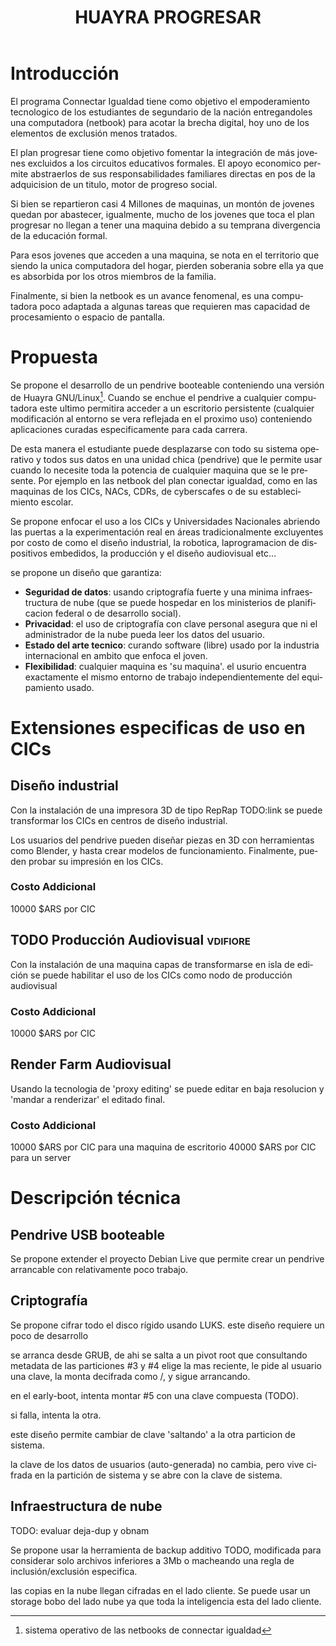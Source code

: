 #+TITLE: HUAYRA PROGRESAR
#+LANGUAGE: es

* Introducción
El programa Connectar Igualdad tiene como objetivo el empoderamiento
tecnologico de los estudiantes de segundario de la nación entregandoles una
computadora (netbook) para acotar la brecha digital, hoy uno de los
elementos de exclusión menos tratados.

El plan progresar tiene como objetivo fomentar la integración de más jovenes
excluidos a los circuitos educativos formales. El apoyo economico permite
abstraerlos de sus responsabilidades familiares directas en pos de la
adquicision de un titulo, motor de progreso social.

Si bien se repartieron casi 4 Millones de maquinas, un montón de jovenes
quedan por abastecer, igualmente, mucho de los jovenes que toca el plan
progresar no llegan a tener una maquina debido a su temprana divergencia de
la educación formal.

Para esos jovenes que acceden a una maquina, se nota en el territorio que
siendo la unica computadora del hogar, pierden soberania sobre ella ya que
es absorbida por los otros miembros de la familia.

Finalmente, si bien la netbook es un avance fenomenal, es una computadora
poco adaptada a algunas tareas que requieren mas capacidad de procesamiento
o espacio de pantalla.

* Propuesta                                                          
Se propone el desarrollo de un pendrive booteable conteniendo una versión de
Huayra GNU/Linux[fn::sistema operativo de las netbooks de connectar
igualdad]. Cuando se enchue el pendrive a cualquier computadora este ultimo
permitira acceder a un escritorio persistente (cualquier modificación al
entorno se vera reflejada en el proximo uso) conteniendo aplicaciones
curadas especificamente para cada carrera.

De esta manera el estudiante puede desplazarse con todo su sistema operativo
y todos sus datos en una unidad chica (pendrive) que le permite usar cuando
lo necesite toda la potencia de cualquier maquina que se le presente. Por
ejemplo en las netbook del plan conectar igualdad, como en las maquinas de
los CICs, NACs, CDRs, de cyberscafes o de su establecimiento escolar.

Se propone enfocar el uso a los CICs y Universidades Nacionales abriendo las
puertas a la experimentación real en áreas tradicionalmente excluyentes por
costo de como el diseño industrial, la robotica, laprogramacion de
dispositivos embedidos, la producción y el diseño audiovisual etc…

se propone un diseño que garantiza:
+ *Seguridad de datos*: usando criptografía fuerte y una minima
  infraestructura de nube (que se puede hospedar en los ministerios de
  planificacion federal o de desarrollo social).
+ *Privacidad*: el uso de criptografía con clave personal asegura que ni el
  administrador de la nube pueda leer los datos del usuario.
+ *Estado del arte tecnico*: curando software (libre) usado por la industria
  internacional en ambito que enfoca el joven.
+ *Flexibilidad*: cualquier maquina es 'su maquina'. el usurio encuentra
  exactamente el mismo entorno de trabajo independientemente del
  equipamiento usado.

* Extensiones especificas de uso en CICs
** Diseño industrial
Con la instalación de una impresora 3D de tipo RepRap TODO:link se puede
transformar los CICs en centros de diseño industrial.

Los usuarios del pendrive pueden diseñar piezas en 3D con herramientas como
Blender, y hasta crear modelos de funcionamiento. Finalmente, pueden probar
su impresión en los CICs.
*** Costo Addicional
10000 $ARS por CIC

** TODO Producción Audiovisual                                     :vdifiore:
Con la instalación de una maquina capas de transformarse en isla de edición
se puede habilitar el uso de los CICs como nodo de producción audiovisual

*** Costo Addicional
10000 $ARS por CIC

** Render Farm Audiovisual
Usando la tecnologia de 'proxy editing' se puede editar en baja resolucion y
'mandar a renderizar' el editado final.

*** Costo Addicional
10000 $ARS por CIC para una maquina de escritorio
40000 $ARS por CIC para un server

* Descripción técnica
** Pendrive USB booteable
Se propone extender el proyecto Debian Live que permite crear un pendrive
arrancable con relativamente poco trabajo.

** Criptografía
Se propone cifrar todo el disco rígido usando LUKS.
este diseño requiere un poco de desarrollo 

#+ATTR_LaTeX: width=\textwidth
#+LABEL: tbl:part-design
#+CAPTION: Diseño de particionamiento
#+begin_src ditaa :file part-design.png :cmdline -r -s 0.8 :exports results
     +----------------------------------------------------------------------------+
     |          PARTICIONAMIENTO DEL PENDRIVE HUAYRA PROGRESAR (TOTAL 16 Gb)      |
     |                                                                            |
     |      +-----------------------------+       +-----------------------------+ |
     |      |0  Gestor de arranque        |       | 5  Datos de Usuario         | |
     |      |   cBC6               400 Mb |       |                             | | 
     |      +-----------------------------+       |     =CRYPT=                 | | 
     |                                            |                             | | 
     |      +-----------------------------+       |                             | | 
     |      |1  Pivot root                |       |                             | | 
     |      |   cED6               100 Mb |       |                             | | 
     |      +-----------------------------+       |                             | | 
     |                                            |                             | | 
     |      +-------------+---------------+       |                             | | 
     |      |2  ISOs + Recovery           |       |                             | | 
     |      |                             |       |                             | | 
     |      |   cEA8               1.5 Gb |       |                             | | 
     |      +-----------------------------+       |                             | | 
     |                                            |                             | | 
     |      +-----------------------------+       |                             | | 
     |      |3  Particion sistema #1      |       |                             | | 
     |      |                             |       |                             | | 
     |      |    =CRYPT=                  |       |                             | | 
     |      |                             |       |                             | | 
     |      |                             |       |                             | | 
     |      |   cCAB                 3 Gb |       |                             | | 
     |      +-----------------------------+       |                             | | 
     |                                            |                             | | 
     |      +-----------------------------+       |                             | | 
     |      |4  Particion sistema #2      |       |                             | | 
     |      |                             |       |                             | | 
     |      |    =CRYPT=                  |       |                             | | 
     |      |                             |       |                             | | 
     |      |                             |       |                             | | 
     |      |   cCAB                 3 Gb |       |   cEAA                 8 Gb | | 
     |      +-----------------------------+       +-----------------------------+ |
     |                                                                            | 
     +----------------------------------------------------------------------------

#+end_src
#+results:
[[file:part-design.png]]

se arranca desde GRUB, de ahi se salta a un pivot root que consultando
metadata de las particiones #3 y #4 elige la mas reciente, le pide al
usuario una clave, la monta decifrada como /, y sigue arrancando.

en el early-boot, intenta montar #5 con una clave compuesta (TODO).

si falla, intenta la otra.

este diseño permite cambiar de clave 'saltando' a la otra particion de
sistema.

la clave de los datos de usuarios (auto-generada) no cambia, pero vive
cifrada en la partición de sistema y se abre con la clave de sistema.

** Infraestructura de nube
TODO: evaluar deja-dup y obnam

Se propone usar la herramienta de backup additivo TODO, modificada para
considerar solo archivos inferiores a 3Mb o macheando una regla de
inclusión/exclusión especifica.

las copias en la nube llegan cifradas en el lado cliente. Se puede usar un
storage bobo del lado nube ya que toda la inteligencia esta del lado
cliente.
